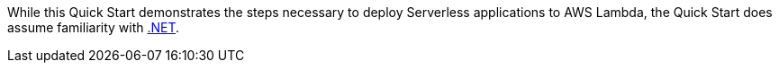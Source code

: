 // Replace the content in <>
// For example: “familiarity with basic concepts in networking, database operations, and data encryption” or “familiarity with <software>.”
// Include links if helpful. 
// You don't need to list AWS services or point to general info about AWS; the boilerplate already covers this.

While this Quick Start demonstrates the steps necessary to deploy Serverless applications to AWS Lambda, the Quick Start does assume familiarity with https://dotnet.microsoft.com/[.NET].
